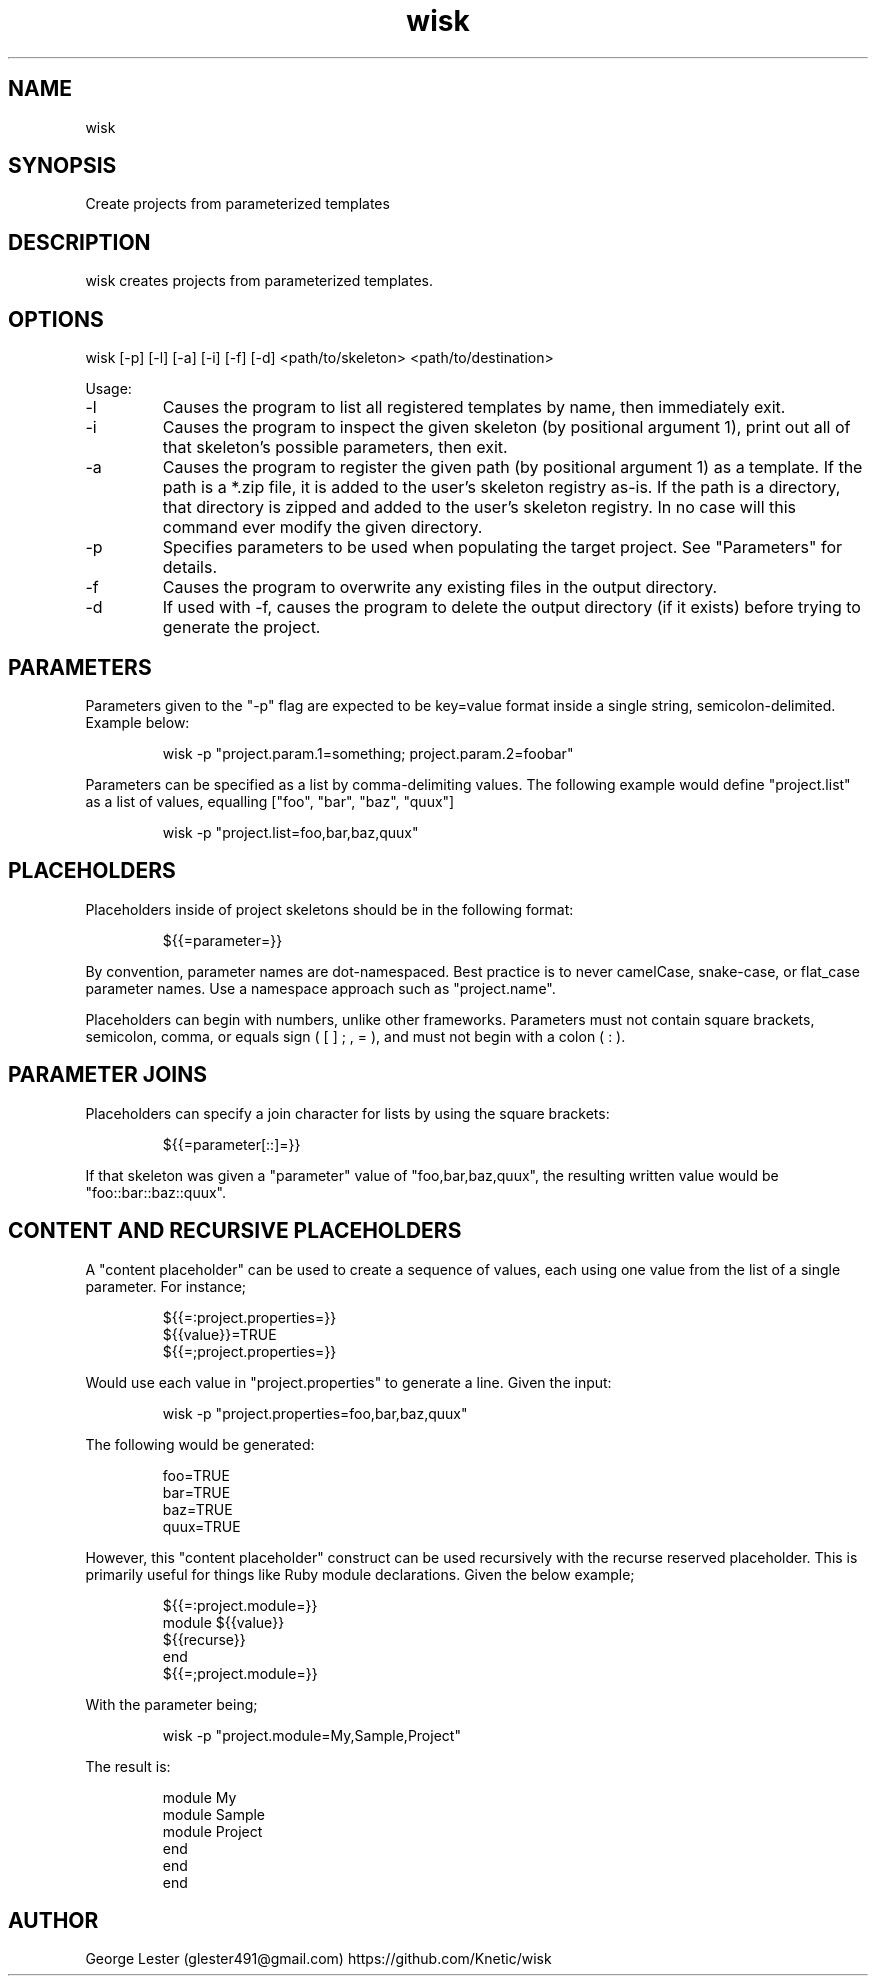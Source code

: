.TH wisk 7 "2015-10-22" "version 1.5"

.SH NAME
wisk

.SH SYNOPSIS

Create projects from parameterized templates

.SH DESCRIPTION

wisk creates projects from parameterized templates.

.SH OPTIONS

wisk [-p] [-l] [-a] [-i] [-f] [-d] <path/to/skeleton> <path/to/destination>

Usage:

.IP -l
Causes the program to list all registered templates by name, then immediately exit.
.IP -i
Causes the program to inspect the given skeleton (by positional argument 1), print out all of that skeleton's possible parameters, then exit.
.IP -a
Causes the program to register the given path (by positional argument 1) as a template. If the path is a *.zip file, it is added to the user's skeleton registry as-is. If the path is a directory, that directory is zipped and added to the user's skeleton registry. In no case will this command ever modify the given directory.
.IP -p
Specifies parameters to be used when populating the target project. See "Parameters" for details.
.IP -f
Causes the program to overwrite any existing files in the output directory.
.IP -d
If used with -f, causes the program to delete the output directory (if it exists) before trying to generate the project.

.SH PARAMETERS
Parameters given to the "-p" flag are expected to be key=value format inside a single string, semicolon-delimited. Example below:

.RS
.br
wisk -p "project.param.1=something; project.param.2=foobar"
.RE

Parameters can be specified as a list by comma-delimiting values. The following example would define "project.list" as a list of values,
equalling ["foo", "bar", "baz", "quux"]

.RS
.br
wisk -p "project.list=foo,bar,baz,quux"
.RE

.SH PLACEHOLDERS

Placeholders inside of project skeletons should be in the following format:

.RS
.br
${{=parameter=}}
.RE

By convention, parameter names are dot-namespaced. Best practice is to never camelCase, snake-case, or flat_case parameter names.
Use a namespace approach such as "project.name".

Placeholders can begin with numbers, unlike other frameworks.
Parameters must not contain square brackets, semicolon, comma, or equals sign ( [ ] ; , = ), and must not begin with a colon ( : ).

.SH PARAMETER JOINS

Placeholders can specify a join character for lists by using the square brackets:

.RS
.br
${{=parameter[::]=}}
.RE

If that skeleton was given a "parameter" value of "foo,bar,baz,quux", the resulting written value would be "foo::bar::baz::quux".

.SH CONTENT AND RECURSIVE PLACEHOLDERS
A "content placeholder" can be used to create a sequence of values, each using one value from the list of a single parameter. For instance;

.RS
.br
${{=:project.properties=}}
.br
${{value}}=TRUE
.br
${{=;project.properties=}}
.RE

Would use each value in "project.properties" to generate a line. Given the input:

.RS
.br
wisk -p "project.properties=foo,bar,baz,quux"
.RE

The following would be generated:

.RS
.br
foo=TRUE
.br
bar=TRUE
.br
baz=TRUE
.br
quux=TRUE
.RE

However, this "content placeholder" construct can be used recursively with the recurse reserved placeholder. This is primarily useful for things like Ruby module declarations. Given the below example;

.RS
.br
${{=:project.module=}}
.br
module ${{value}}
.br
${{recurse}}
.br
end
.br
${{=;project.module=}}
.RE

With the parameter being;

.RS
.br
wisk -p "project.module=My,Sample,Project"
.RE

The result is:

.RS
.br
module My
.br
module Sample
.br
module Project
.br
end
.br
end
.br
end
.RE

.SH AUTHOR
George Lester (glester491@gmail.com)
https://github.com/Knetic/wisk
